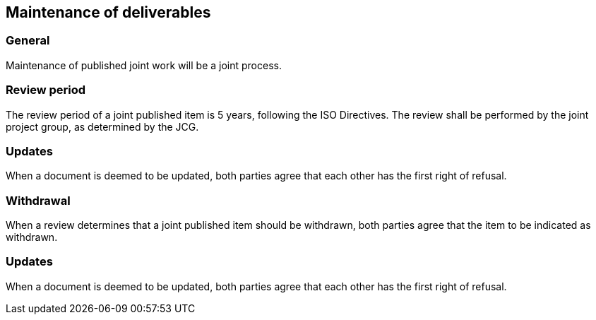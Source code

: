 
[[maintenance]]
== Maintenance of deliverables

=== General

Maintenance of published joint work will be a joint process.

=== Review period

The review period of a joint published item is 5 years, following the
ISO Directives. The review shall be performed by the joint project
group, as determined by the JCG.

=== Updates

When a document is deemed to be updated, both parties agree that each
other has the first right of refusal.

=== Withdrawal

When a review determines that a joint published item should be
withdrawn, both parties agree that the item to be indicated as
withdrawn.

=== Updates

When a document is deemed to be updated, both parties agree that each
other has the first right of refusal.

